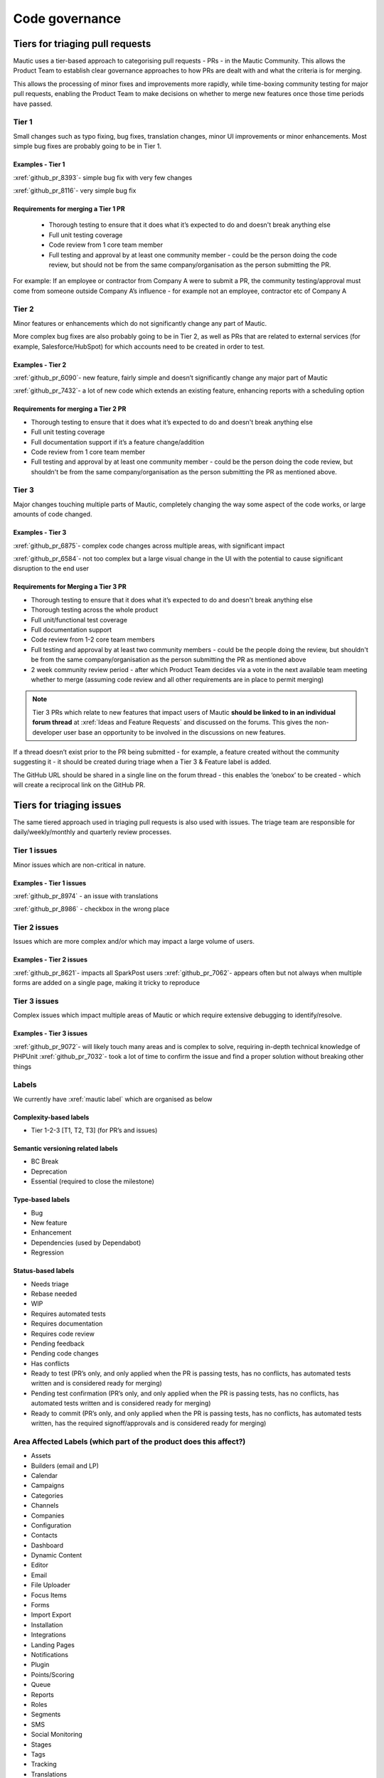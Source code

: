 Code governance
###############

Tiers for triaging pull requests
********************************

Mautic uses a tier-based approach to categorising pull requests - PRs - in the Mautic Community. This allows the Product Team to establish clear governance approaches to how PRs are dealt with and what the criteria is for merging.

This allows the processing of minor fixes and improvements more rapidly, while time-boxing community testing for major pull requests, enabling the Product Team to make decisions on whether to merge new features once those time periods have passed.

Tier 1
======
Small changes such as typo fixing, bug fixes, translation changes, minor UI improvements or minor enhancements. Most simple bug fixes are probably going to be in Tier 1.

Examples - Tier 1
------------------

:xref:`github_pr_8393`- simple bug fix with very few changes

:xref:`github_pr_8116`- very simple bug fix


.. vale off

Requirements for merging a Tier 1 PR
-------------------------------------
 

 * Thorough testing to ensure that it does what it’s expected to do and doesn't break anything else
 * Full unit testing coverage
 * Code review from 1 core team member
 * Full testing and approval by at least one community member - could be the person doing the code review, but should not be from the same company/organisation as the person submitting the PR.

For example: If an employee or contractor from Company A were to submit a PR, the community testing/approval must come from someone outside Company A’s influence - for example not an employee, contractor etc of Company A

Tier 2
======
Minor features or enhancements which do not significantly change any part of Mautic.

More complex bug fixes are also probably going to be in Tier 2, as well as PRs that are related to external services (for example, Salesforce/HubSpot) for which accounts need to be created in order to test.

Examples - Tier 2
------------------

:xref:`github_pr_6090`- new feature, fairly simple and doesn’t significantly change any major part of Mautic

:xref:`github_pr_7432`- a lot of new code which extends an existing feature, enhancing reports with a scheduling option

.. vale off

Requirements for merging a Tier 2 PR
--------------------------------------

.. vale on

* Thorough testing to ensure that it does what it’s expected to do and doesn't break anything else
* Full unit testing coverage
* Full documentation support if it’s a feature change/addition
* Code review from 1 core team member
* Full testing and approval by at least one community member - could be the person doing the code review, but shouldn't be from the same company/organisation as the person submitting the PR as mentioned above.

Tier 3
======
Major changes touching multiple parts of Mautic, completely changing the way some aspect of the code works, or large amounts of code changed.

Examples - Tier 3
------------------

:xref:`github_pr_6875`- complex code changes across multiple areas, with significant impact

:xref:`github_pr_6584`- not too complex but a large visual change in the UI with the potential to cause significant disruption to the end user

.. vale off

Requirements for Merging a Tier 3 PR    
-------------------------------------

.. vale on

* Thorough testing to ensure that it does what it’s expected to do and doesn't break anything else
* Thorough testing across the whole product
* Full unit/functional test coverage
* Full documentation support
* Code review from 1-2 core team members
* Full testing and approval by at least two community members - could be the people doing the review, but shouldn't be from the same company/organisation as the person submitting the PR as mentioned above
* 2 week community review period - after which Product Team decides via a vote in the next available team meeting whether to merge (assuming code review and all other requirements are in place to permit merging)

.. note::
    Tier 3 PRs which relate to new features that impact users of Mautic **should be linked to in an individual forum thread** at :xref:`Ideas and Feature Requests` and discussed on the forums. This gives the non-developer user base an opportunity to be involved in the discussions on new features. 


If a thread doesn’t exist prior to the PR being submitted - for example, a feature created without the community suggesting it - it should be created during triage when a Tier 3 & Feature label is added.

The GitHub URL should be shared in a single line on the forum thread - this enables the ‘onebox’ to be created - which will create a reciprocal link on the GitHub PR.

Tiers for triaging issues
*************************

The same tiered approach used in triaging pull requests is also used with issues. The triage team are responsible for daily/weekly/monthly and quarterly review processes.

Tier 1 issues
==============

Minor issues which are non-critical in nature.

Examples - Tier 1 issues
-------------------------
:xref:`github_pr_8974` - an issue with translations

:xref:`github_pr_8986` - checkbox in the wrong place


Tier 2 issues
==============
Issues which are more complex and/or which may impact a large volume of users.

Examples - Tier 2 issues
-------------------------
:xref:`github_pr_8621`- impacts all SparkPost users
:xref:`github_pr_7062`- appears often but not always when multiple forms are added on a single page, making it tricky to reproduce


Tier 3 issues
==============
Complex issues which impact multiple areas of Mautic or which require extensive debugging to identify/resolve.

Examples - Tier 3 issues
-------------------------
:xref:`github_pr_9072`- will likely touch many areas and is complex to solve, requiring in-depth technical knowledge of PHPUnit
:xref:`github_pr_7032`- took a lot of time to confirm the issue and find a proper solution without breaking other things

Labels
=======
We currently have :xref:`mautic label` which are organised as below

Complexity-based labels
------------------------
* Tier 1-2-3 [T1, T2, T3] (for PR’s and issues)

Semantic versioning related labels
-----------------------------------
* BC Break
* Deprecation
* Essential (required to close the milestone)

Type-based labels
------------------
* Bug
* New feature
* Enhancement
* Dependencies (used by Dependabot)
* Regression

Status-based labels
-------------------
* Needs triage
* Rebase needed
* WIP
* Requires automated tests
* Requires documentation
* Requires code review
* Pending feedback
* Pending code changes
* Has conflicts
* Ready to test (PR’s only, and only applied when the PR is passing tests, has no conflicts, has automated tests written and is considered ready for merging)
* Pending test confirmation (PR’s only, and only applied when the PR is passing tests, has no conflicts, has automated tests written and is considered ready for merging)
* Ready to commit (PR’s only, and only applied when the PR is passing tests, has no conflicts, has automated tests written, has the required signoff/approvals and is considered ready for merging)

Area Affected Labels (which part of the product does this affect?)
===================================================================
* Assets
* Builders (email and LP)
* Calendar
* Campaigns
* Categories
* Channels
* Companies
* Configuration
* Contacts
* Dashboard
* Dynamic Content
* Editor
* Email
* File Uploader
* Focus Items
* Forms
* Import Export
* Installation
* Integrations
* Landing Pages
* Notifications
* Plugin
* Points/Scoring
* Queue
* Reports
* Roles
* Segments
* SMS
* Social Monitoring
* Stages
* Tags
* Tracking
* Translations
* User Interface
* User Experience
* Webhooks
* Widgets

Some points of clarification
============================
**Core Team:** Individuals selected by the Project Lead with technical ability to manage and maintain the core of Mautic - includes Release Leaders, Core Committers, Maintainers (see :xref:`Mautic governance`). Currently listed here.

**Product Team:** Members of the Mautic Product Team. They may also be part of the Core Team, but not necessarily. Currently listed here .

**Triage Team:** Members of the Mautic Product Team who are responsible for triaging issues and PR’s. They may also be part of the Core Team, but not necessarily. Currently listed here.

**Code Review and Testing:** Must not be done by the author of the PR.

**Closing Stale Pull Requests:** If the PR is pending feedback or inactive for over 30 days, the Product Team may decide to close the PR.

**Closing Stale Issues:** If the issue is pending feedback or inactive for over 14 days, the Product Team may decide to close the issue.


Branching strategy
*******************
As we maintain multiple major and minor versions of Mautic (5.x, 6.x), we use a defined branching strategy on GitHub.

Please refer to the resources in the :doc:`contributing to Mautic </contributing/contributing_docs_rst>` to understand the branching strategy.

We’ve started to create a supported versions table on GitHub and will update that throughout the year with more specific dates.




